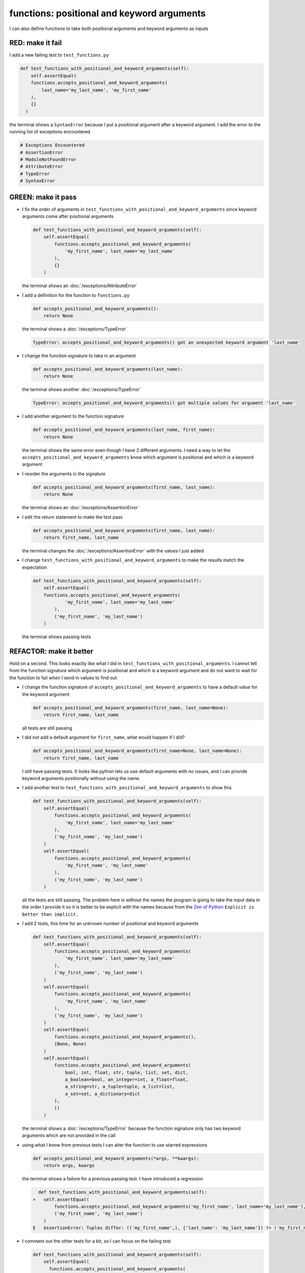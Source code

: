 
functions: positional and keyword arguments
-------------------------------------------

I can also define functions to take both positional arguments and keyword arguments as inputs

RED: make it fail
^^^^^^^^^^^^^^^^^

I add a new failing test to ``test_functions.py``

.. code-block:: python

    def test_functions_with_positional_and_keyword_arguments(self):
        self.assertEqual(
        functions.accepts_positional_and_keyword_arguments(
            last_name='my_last_name', 'my_first_name'
        ),
        {}
      )

the terminal shows a ``SyntaxError`` because I put a positional argument after a keyword argument. I add the error to the running list of exceptions encountered

.. code-block:: python

  # Exceptions Encountered
  # AssertionError
  # ModuleNotFoundError
  # AttributeError
  # TypeError
  # SyntaxError

GREEN: make it pass
^^^^^^^^^^^^^^^^^^^


* I fix the order of arguments in ``test_functions_with_positional_and_keyword_arguments`` since keyword arguments come after positional arguments

  .. code-block:: python

    def test_functions_with_positional_and_keyword_arguments(self):
        self.assertEqual(
            functions.accepts_positional_and_keyword_arguments(
                'my_first_name', last_name='my_last_name'
            ),
            {}
        )

  the terminal shows an :doc:`/exceptions/AttributeError`
* I add a definition for the function to ``functions.py``

  .. code-block:: python

    def accepts_positional_and_keyword_arguments():
        return None

  the terminal shows a :doc:`/exceptions/TypeError`

  .. code-block:: python

    TypeError: accepts_positional_and_keyword_arguments() got an unexpected keyword argument 'last_name'

* I change the function signature to take in an argument

  .. code-block:: python

    def accepts_positional_and_keyword_arguments(last_name):
        return None

  the terminal shows another :doc:`/exceptions/TypeError`

  .. code-block:: python

    TypeError: accepts_positional_and_keyword_arguments() got multiple values for argument 'last_name'

* I add another argument to the function signature

  .. code-block:: python

    def accepts_positional_and_keyword_arguments(last_name, first_name):
        return None

  the terminal shows the same error even though I have 2 different arguments. I need a way to let the ``accepts_positional_and_keyword_arguments`` know which argument is positional and which is a keyword argument
* I reorder the arguments in the signature

  .. code-block:: python

    def accepts_positional_and_keyword_arguments(first_name, last_name):
        return None

  the terminal shows an :doc:`/exceptions/AssertionError`
* I edit the return statement to make the test pass

  .. code-block:: python

    def accepts_positional_and_keyword_arguments(first_name, last_name):
        return first_name, last_name

  the terminal changes the :doc:`/exceptions/AssertionError` with the values I just added
* I change ``test_functions_with_positional_and_keyword_arguments`` to make the results match the expectation

  .. code-block:: python

      def test_functions_with_positional_and_keyword_arguments(self):
          self.assertEqual(
          functions.accepts_positional_and_keyword_arguments(
                  'my_first_name', last_name='my_last_name'
              ),
              ('my_first_name', 'my_last_name')
          )

  the terminal shows passing tests

REFACTOR: make it better
^^^^^^^^^^^^^^^^^^^^^^^^

Hold on a second. This looks exactly like what I did in ``test_functions_with_positional_arguments``. I cannot tell from the function signature which argument is positional and which is a keyword argument and do not want to wait for the function to fail when I send in values to find out


* I change the function signature of ``accepts_positional_and_keyword_arguments`` to have a default value for the keyword argument

  .. code-block:: python

    def accepts_positional_and_keyword_arguments(first_name, last_name=None):
        return first_name, last_name

  all tests are still passing
* I did not add a default argument for ``first_name``, what would happen if I did?

  .. code-block:: python

    def accepts_positional_and_keyword_arguments(first_name=None, last_name=None):
        return first_name, last_name

  I still have passing tests. It looks like python lets us use default arguments with no issues, and I can provide keyword arguments positionally without using the name.
* I add another test to ``test_functions_with_positional_and_keyword_arguments`` to show this

  .. code-block:: python

      def test_functions_with_positional_and_keyword_arguments(self):
          self.assertEqual(
              functions.accepts_positional_and_keyword_arguments(
                  'my_first_name', last_name='my_last_name'
              ),
              ('my_first_name', 'my_last_name')
          )
          self.assertEqual(
              functions.accepts_positional_and_keyword_arguments(
                  'my_first_name', 'my_last_name'
              ),
              ('my_first_name', 'my_last_name')
          )

  all the tests are still passing. The problem here is without the names the program is going to take the input data in the order I provide it so it is better to be explicit with the names because from the `Zen of Python <https://peps.python.org/pep-0020/>`_ ``Explicit is better than implicit.``
* I add 2 tests, this time for an unknown number of positional and keyword arguments

  .. code-block:: python

    def test_functions_with_positional_and_keyword_arguments(self):
        self.assertEqual(
            functions.accepts_positional_and_keyword_arguments(
                'my_first_name', last_name='my_last_name'
            ),
            ('my_first_name', 'my_last_name')
        )
        self.assertEqual(
            functions.accepts_positional_and_keyword_arguments(
                'my_first_name', 'my_last_name'
            ),
            ('my_first_name', 'my_last_name')
        )
        self.assertEqual(
            functions.accepts_positional_and_keyword_arguments(),
            (None, None)
        )
        self.assertEqual(
            functions.accepts_positional_and_keyword_arguments(
                bool, int, float, str, tuple, list, set, dict,
                a_boolean=bool, an_integer=int, a_float=float,
                a_string=str, a_tuple=tuple, a_list=list,
                a_set=set, a_dictionary=dict
            ),
            ()
        )

  the terminal shows a :doc:`/exceptions/TypeError` because the function signature only has two keyword arguments which are not provided in the call
* using what I know from previous tests I can alter the function to use starred expressions

  .. code-block:: python

    def accepts_positional_and_keyword_arguments(*args, **kwargs):
        return args, kwargs

  the terminal shows a failure for a previous passing test. I have introduced a regression

  .. code-block:: python

      def test_functions_with_positional_and_keyword_arguments(self):
    >   self.assertEqual(
            functions.accepts_positional_and_keyword_arguments('my_first_name', last_name='my_last_name'),
            ('my_first_name', 'my_last_name')
        )
    E   AssertionError: Tuples differ: (('my_first_name',), {'last_name': 'my_last_name'}) != ('my_first_name', 'my_last_name')

* I comment out the other tests for a bit, so I can focus on the failing test

  .. code-block:: python

      def test_functions_with_positional_and_keyword_arguments(self):
          self.assertEqual(
            functions.accepts_positional_and_keyword_arguments(
              'my_first_name', last_name='my_last_name'
            ),
            ('my_first_name', 'my_last_name')
          )
          # self.assertEqual(
          #    functions.accepts_positional_and_keyword_arguments(
          #        'my_first_name', 'my_last_name'
          #    ),
          #    (('my_first_name', 'last_name'), {})
          # )
          # self.assertEqual(
          #     functions.accepts_positional_and_keyword_arguments(),
          #     (None, None)
          # )
          # self.assertEqual(
          #    functions.accepts_positional_and_keyword_arguments(
          #        bool, int, float, str, tuple, list, set, dict,
          #        a_boolean=bool, an_integer=int, a_float=float,
          #        a_string=str, a_tuple=tuple, a_list=list,
          #        a_set=set, a_dictionary=dict
          #    ),
          #    ()
          # )

* I change the expected values in the test to make it pass

  .. code-block:: python

    self.assertEqual(
        functions.accepts_positional_and_keyword_arguments(
            'my_first_name', last_name='my_last_name'
        ),
        (('my_first_name',), {'last_name': 'my_last_name'})
    )

  the terminal shows tests passing, with the positional argument in parentheses and the keyword argument in curly braces
* I uncomment the next test

  .. code-block:: python

    self.assertEqual(
        functions.accepts_positional_and_keyword_arguments(
            'my_first_name', 'my_last_name'
        ),
        (('my_first_name', 'last_name'), {})
    )

  the terminal shows an :doc:`/exceptions/AssertionError`

  .. code-block:: python

    >    self.assertEqual(
             functions.accepts_positional_and_keyword_arguments(
                 'my_first_name', 'my_last_name'
             ),
             (('my_first_name', 'last_name'), {})
         )
    E    AssertionError: Tuples differ: (('my_first_name', 'my_last_name'), {}) != (('my_first_name', 'last_name'), {})

* I change the test to make it pass with both positional arguments in parentheses and empty curly braces since there are no keyword arguments

  .. code-block:: python

      self.assertEqual(
          functions.accepts_positional_and_keyword_arguments(
              'my_first_name', 'my_last_name'
          ),
          (('my_first_name', 'my_last_name'), {})
      )

  and the terminal shows passing tests
* I uncomment the next test to see it fail

  .. code-block:: python

      self.assertEqual(
          functions.accepts_positional_and_keyword_arguments(),
          (None, None)
      )

  the terminal shows an :doc:`/exceptions/AssertionError`

  .. code-block:: python

    AssertionError: Tuples differ: ((), {}) != (None, None)

* I change the test to make it pass with empty parentheses and curly braces as the expectation since no positional or keyword arguments were provided as inputs

  .. code-block:: python

    self.assertEqual(
        functions.accepts_positional_and_keyword_arguments(),
        ((), {})
    )

* I uncomment the last test to see it fail and the terminal shows an :doc:`/exceptions/AssertionError`

  .. code-block::

    AssertionError: Tuples differ: ((<class 'bool'>, <class 'int'>, <class 'f[307 chars]t'>}) != ()

* I change the test to make it pass

  .. code-block:: python

      self.assertEqual(
          functions.accepts_positional_and_keyword_arguments(
              bool, int, float, str, tuple, list, set, dict,
              a_boolean=bool, an_integer=int, a_float=float,
              a_string=str, a_tuple=tuple, a_list=list,
              a_set=set, a_dictionary=dict
          ),
          (
              (bool, int, float, str, tuple, list, set, dict,),
              {
                  'a_boolean': bool,
                  'an_integer': int,
                  'a_float': float,
                  'a_string': str,
                  'a_tuple': tuple,
                  'a_list': list,
                  'a_set': set,
                  'a_dictionary': dict
              }
          )
      )

  the terminal shows passing tests
* From the tests I know that

  * positional arguments are represented as `tuples <https://docs.python.org/3/library/stdtypes.html#tuple>`_ with parentheses - ``()``
  * keyword arguments are represented as :doc:`dictionaries </data_structures/dictionaries>`  with curly braces - ``{}``
  * I can use ``*name`` to represent any number of positional arguments
  * I can use ``**name`` to represent any number of keyword arguments
  * I can define default values for arguments
  * positional arguments must come before keyword arguments
